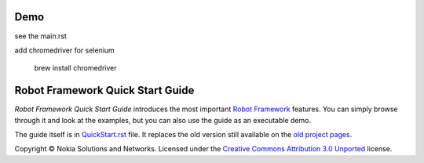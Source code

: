Demo
====

see the main.rst

add chromedriver for selenium
	
	brew install chromedriver

Robot Framework Quick Start Guide
=================================

*Robot Framework Quick Start Guide* introduces the most important `Robot
Framework <http://robotframework.org>`_ features. You can simply browse
through it and look at the examples, but you can also use the guide as
an executable demo.

The guide itself is in `<QuickStart.rst>`_ file. It replaces the old version
still available on the `old project pages`__.

Copyright © Nokia Solutions and Networks. Licensed under the
`Creative Commons Attribution 3.0 Unported`__ license.

__ http://code.google.com/p/robotframework/wiki/QuickStartGuide
__ http://creativecommons.org/licenses/by/3.0/
